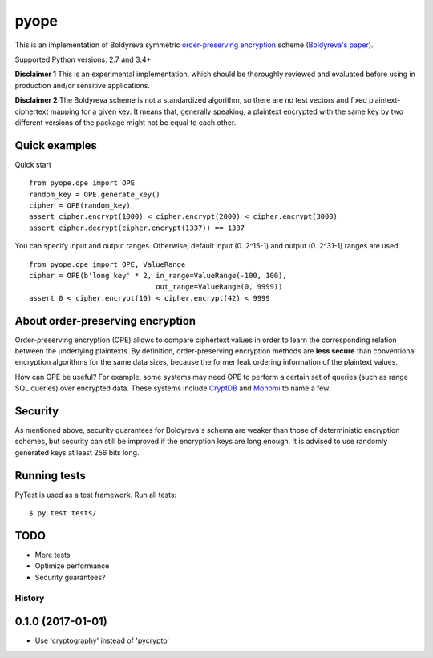 pyope
=====

|PyPi version| |Travis build|

This is an implementation of Boldyreva symmetric `order-preserving encryption`_ scheme (`Boldyreva's paper`_).

Supported Python versions: 2.7 and 3.4+

**Disclaimer 1** This is an experimental implementation, which should be thoroughly reviewed and evaluated before using in production and/or sensitive applications.

**Disclaimer 2** The Boldyreva scheme is not a standardized algorithm, so there are no test vectors and fixed plaintext-ciphertext
mapping for a given key. It means that, generally speaking, a plaintext encrypted with the same key by two different versions of the package might not be equal to each other.

Quick examples
--------------

Quick start
::

  from pyope.ope import OPE
  random_key = OPE.generate_key()
  cipher = OPE(random_key)
  assert cipher.encrypt(1000) < cipher.encrypt(2000) < cipher.encrypt(3000)
  assert cipher.decrypt(cipher.encrypt(1337)) == 1337


You can specify input and output ranges. Otherwise, default input (0..2^15-1) and output (0..2^31-1) ranges are used.
::

  from pyope.ope import OPE, ValueRange
  cipher = OPE(b'long key' * 2, in_range=ValueRange(-100, 100),
                                out_range=ValueRange(0, 9999))
  assert 0 < cipher.encrypt(10) < cipher.encrypt(42) < 9999



About order-preserving encryption
---------------------------------

Order-preserving encryption (OPE) allows to compare ciphertext values in order to learn the corresponding relation
between the underlying plaintexts. By definition, order-preserving encryption methods are **less secure** than
conventional encryption algorithms for the same data sizes, because the former leak ordering information of the plaintext 
values.

How can OPE be useful? For example, some systems may need OPE to perform a certain set of queries (such as range SQL
queries) over encrypted data. These systems include `CryptDB`_ and `Monomi`_ to name a few.

Security
--------

As mentioned above, security guarantees for Boldyreva's schema are weaker than those of deterministic encryption schemes,
but security can still be improved if the encryption keys are long enough. It is advised to use randomly generated keys at
least 256 bits long.


Running tests
-------------

PyTest is used as a test framework. Run all tests:

::

$ py.test tests/

TODO
----

- More tests
- Optimize performance
- Security guarantees?

.. |PyPi version| image:: https://img.shields.io/pypi/v/pyope.svg
   :target: https://pypi.python.org/pypi/pyope/
.. |Travis build| image:: https://travis-ci.org/rev112/pyope.svg?branch=master
   :target: https://travis-ci.org/rev112/pyope/
.. _order-preserving encryption: https://crypto.stackexchange.com/questions/3813/how-does-order-preserving-encryption-work
.. _Boldyreva's paper: http://www.cc.gatech.edu/~aboldyre/papers/bclo.pdf
.. _CryptDB: http://css.csail.mit.edu/cryptdb/
.. _Monomi: http://people.csail.mit.edu/nickolai/papers/tu-monomi.pdf



=======
History
=======

0.1.0 (2017-01-01)
------------------

* Use 'cryptography' instead of 'pycrypto'



